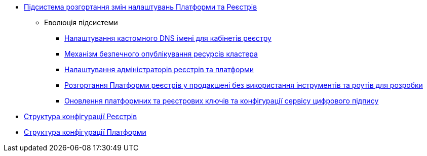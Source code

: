 ***** xref:arch:architecture/platform/administrative/config-management/overview.adoc[Підсистема розгортання змін налаштувань Платформи та Реєстрів]
****** Еволюція підсистеми
******* xref:arch:architecture/platform/administrative/config-management/custom-dns.adoc[Налаштування кастомного DNS імені для кабінетів реєстру]
******* xref:arch:architecture/platform/administrative/config-management/secure-endpoints.adoc[Механізм безпечного опублікування ресурсів кластера]
******* xref:arch:architecture/platform/administrative/config-management/gitops-administrators.adoc[Налаштування адміністраторів реєстрів та платформи]
******* xref:arch:architecture/platform/administrative/config-management/dev-prod-deployment-mode.adoc[Розгортання Платформи реєстрів у продакшені без використання інструментів та роутів для розробки]
******* xref:arch:architecture/platform/administrative/config-management/registry-platform-keys.adoc[Оновлення платформних та реєстрових ключів та конфігурації сервісу цифрового підпису]
***** xref:arch:architecture/platform/administrative/config-management/configuration-structure/registry-configuration-structure.adoc[Структура конфігурації Реєстрів]
***** xref:arch:architecture/platform/administrative/config-management/configuration-structure/platform-configuration-structure.adoc[Структура конфігурації Платформи]
